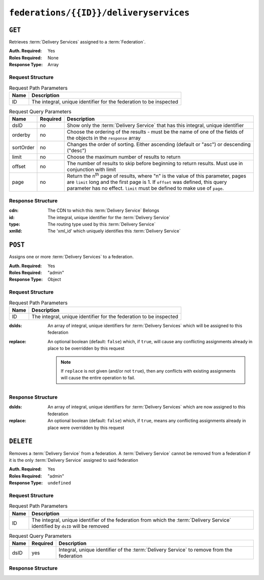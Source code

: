 ..
..
.. Licensed under the Apache License, Version 2.0 (the "License");
.. you may not use this file except in compliance with the License.
.. You may obtain a copy of the License at
..
..     http://www.apache.org/licenses/LICENSE-2.0
..
.. Unless required by applicable law or agreed to in writing, software
.. distributed under the License is distributed on an "AS IS" BASIS,
.. WITHOUT WARRANTIES OR CONDITIONS OF ANY KIND, either express or implied.
.. See the License for the specific language governing permissions and
.. limitations under the License.
..

.. _to-api-federations-id-deliveryservices:

***************************************
``federations/{{ID}}/deliveryservices``
***************************************

``GET``
=======
Retrieves :term:`Delivery Services` assigned to a :term:`Federation`.

:Auth. Required: Yes
:Roles Required: None
:Response Type:  Array

Request Structure
-----------------
.. table:: Request Path Parameters

	+------+--------------------------------------------------------------------+
	| Name |                 Description                                        |
	+======+====================================================================+
	|  ID  | The integral, unique identifier for the federation to be inspected |
	+------+--------------------------------------------------------------------+

.. table:: Request Query Parameters

	+-----------+----------+--------------------------------------------------------------------------------------------------------------------------------------+
	| Name      | Required | Description                                                                                                                          |
	+===========+==========+======================================================================================================================================+
	| dsID      | no       | Show only the :term:`Delivery Service` that has this integral, unique identifier                                                     |
	+-----------+----------+--------------------------------------------------------------------------------------------------------------------------------------+
	| orderby   | no       | Choose the ordering of the results - must be the name of one of the fields of the objects in the ``response``                        |
	|           |          | array                                                                                                                                |
	+-----------+----------+--------------------------------------------------------------------------------------------------------------------------------------+
	| sortOrder | no       | Changes the order of sorting. Either ascending (default or "asc") or descending ("desc")                                             |
	+-----------+----------+--------------------------------------------------------------------------------------------------------------------------------------+
	| limit     | no       | Choose the maximum number of results to return                                                                                       |
	+-----------+----------+--------------------------------------------------------------------------------------------------------------------------------------+
	| offset    | no       | The number of results to skip before beginning to return results. Must use in conjunction with limit                                 |
	+-----------+----------+--------------------------------------------------------------------------------------------------------------------------------------+
	| page      | no       | Return the n\ :sup:`th` page of results, where "n" is the value of this parameter, pages are ``limit`` long and the first page is 1. |
	|           |          | If ``offset`` was defined, this query parameter has no effect. ``limit`` must be defined to make use of ``page``.                    |
	+-----------+----------+--------------------------------------------------------------------------------------------------------------------------------------+

.. code-block:: http
	:caption: Request Example

	GET /api/1.4/federations/1/deliveryservices HTTP/1.1
	Host: trafficops.infra.ciab.test
	User-Agent: curl/7.62.0
	Accept: */*
	Cookie: mojolicious=...

Response Structure
------------------
:cdn:   The CDN to which this :term:`Delivery Service` Belongs
:id:    The integral, unique identifier for the :term:`Delivery Service`
:type:  The routing type used by this :term:`Delivery Service`
:xmlId: The 'xml_id' which uniquely identifies this :term:`Delivery Service`

.. code-block:: http
	:caption: Response Example

	HTTP/1.1 200 OK
	access-control-allow-credentials: true
	access-control-allow-headers: Origin, X-Requested-With, Content-Type, Accept
	access-control-allow-methods: POST,GET,OPTIONS,PUT,DELETE
	access-control-allow-origin: *
	cache-control: no-cache, no-store, max-age=0, must-revalidate
	content-type: application/json
	date: Wed, 05 Dec 2018 00:44:13 GMT
	server: Mojolicious (Perl)
	set-cookie: mojolicious=...; expires=Wed, 05 Dec 2018 04:44:13 GMT; path=/; HttpOnly
	vary: Accept-Encoding
	whole-content-sha512: 7Y9Q/qHeXfbjJduvucRCR85wf4VRfyYhlK59sNRkzIJuwnsMhFcEfYfNqrvELwfexOum/VEX2f/1oa+I/edGfw==
	content-length: 74

	{ "response": [
		{
			"xmlId": "demo1",
			"cdn": "CDN-in-a-Box",
			"type": "HTTP",
			"id": 1
		}
	]}

``POST``
========
Assigns one or more :term:`Delivery Services` to a federation.

:Auth. Required: Yes
:Roles Required: "admin"
:Response Type:  Object

Request Structure
-----------------
.. table:: Request Path Parameters

	+------+--------------------------------------------------------------------+
	| Name |                 Description                                        |
	+======+====================================================================+
	|  ID  | The integral, unique identifier for the federation to be inspected |
	+------+--------------------------------------------------------------------+

:dsIds:   An array of integral, unique identifiers for :term:`Delivery Services` which will be assigned to this federation
:replace: An optional boolean (default: ``false``) which, if ``true``, will cause any conflicting assignments already in place to be overridden by this request

	.. note:: If ``replace`` is not given (and/or not ``true``), then any conflicts with existing assignments will cause the entire operation to fail.

.. code-block:: http
	:caption: Request Example

	POST /api/1.4/federations/1/deliveryservices HTTP/1.1
	Host: trafficops.infra.ciab.test
	User-Agent: curl/7.62.0
	Accept: */*
	Cookie: mojolicious=...
	Content-Length: 32
	Content-Type: application/json

	{
		"dsIds": [1],
		"replace": true
	}

Response Structure
------------------
:dsIds:   An array of integral, unique identifiers for :term:`Delivery Services` which are now assigned to this federation
:replace: An optional boolean (default: ``false``) which, if ``true``, means any conflicting assignments already in place were overridden by this request

.. code-block:: http
	:caption: Response Example

	HTTP/1.1 200 OK
	access-control-allow-credentials: true
	access-control-allow-headers: Origin, X-Requested-With, Content-Type, Accept, Set-Cookie, Cookie
	access-control-allow-methods: POST,GET,OPTIONS,PUT,DELETE
	access-control-allow-origin: *
	content-type: application/json
	set-cookie: mojolicious=...; Path=/; HttpOnly
	whole-content-sha512: rVd0nx8G3bRI8ub1zw6FTdmwQ7jer4zoqzOZf5tC1ckrR0HEIOH1Azdcmvv0FVE5I0omcHVnrYbzab7tUtmnog==
	x-server-name: traffic_ops_golang/
	content-length: 137
	date: Wed, 05 Dec 2018 00:34:06 GMT

	{ "alerts": [
		{
			"text": "1 delivery service(s) were assigned to the federation 1",
			"level": "success"
		}
	],
	"response": {
		"dsIds": [
			1
		],
		"replace": true
	}}


``DELETE``
==========
Removes a :term:`Delivery Service` from a federation. A :term:`Delivery Service` cannot be removed from a federation if it is the only :term:`Delivery Service` assigned to said federation

:Auth. Required: Yes
:Roles Required: "admin"
:Response Type:  ``undefined``

Request Structure
-----------------
.. table:: Request Path Parameters

	+------+----------------------------------------------------------------------------------------------------------------------------------+
	| Name | Description                                                                                                                      |
	+======+==================================================================================================================================+
	|  ID  | The integral, unique identifier of the federation from which the :term:`Delivery Service` identified by ``dsID`` will be removed |
	+------+----------------------------------------------------------------------------------------------------------------------------------+

.. table:: Request Query Parameters

	+-----------+----------+-------------------------------------------------------------------------------------------+
	| Name      | Required | Description                                                                               |
	+===========+==========+===========================================================================================+
	| dsID      | yes      | Integral, unique identifier of the :term:`Delivery Service` to remove from the federation |
	+-----------+----------+-------------------------------------------------------------------------------------------+

.. code-block:: http
	:caption: Request Example

	DELETE /api/1.4/federations/1/deliveryservices?dsID=1 HTTP/1.1
	Host: trafficops.infra.ciab.test
	User-Agent: curl/7.62.0
	Accept: */*
	Cookie: mojolicious=...

Response Structure
------------------
.. code-block:: http
	:caption: Response Example

	HTTP/1.1 200 OK
	access-control-allow-credentials: true
	access-control-allow-headers: Origin, X-Requested-With, Content-Type, Accept
	access-control-allow-methods: POST,GET,OPTIONS,PUT,DELETE
	access-control-allow-origin: *
	cache-control: no-cache, no-store, max-age=0, must-revalidate
	content-type: application/json
	date: Wed, 05 Dec 2018 01:06:51 GMT
	server: Mojolicious (Perl)
	set-cookie: mojolicious=...; expires=Wed, 05 Dec 2018 05:06:51 GMT; path=/; HttpOnly
	vary: Accept-Encoding
	whole-content-sha512: NqAZuZYlF1UWOaazbj/j4gWX7ye0kGGakRRFEkK6ShxqXvCxE0dCTyu75qiLPN2wSgr3FGQnp2Sq345sE7In9g==
	content-length: 98

	{ "alerts": [
		{
			"level": "success",
			"text": "federation deliveryservice was deleted."
		}
	]}
